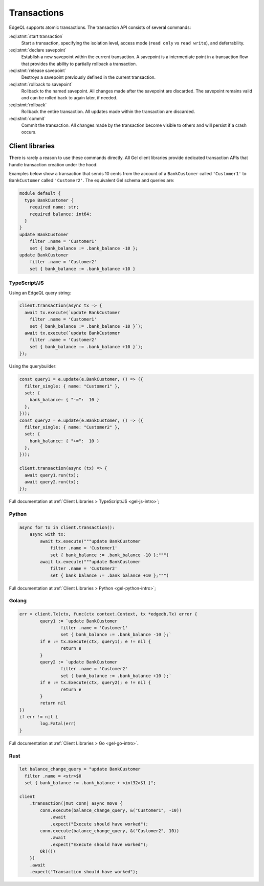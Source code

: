 .. _ref_eql_transactions:

Transactions
============

.. index:: start transaction, declare savepoint, release savepoint,
           rollback to savepoint, rollback, commit

EdgeQL supports atomic transactions. The transaction API consists
of several commands:

:eql:stmt:`start transaction`
  Start a transaction, specifying the isolation level, access mode (``read
  only`` vs ``read write``), and deferrability.

:eql:stmt:`declare savepoint`
  Establish a new savepoint within the current transaction. A savepoint is a
  intermediate point in a transaction flow that provides the ability to
  partially rollback a transaction.

:eql:stmt:`release savepoint`
  Destroys a savepoint previously defined in the current transaction.

:eql:stmt:`rollback to savepoint`
  Rollback to the named savepoint. All changes made after the savepoint
  are discarded. The savepoint remains valid and can be rolled back
  to again later, if needed.

:eql:stmt:`rollback`
  Rollback the entire transaction. All updates made within the transaction are
  discarded.

:eql:stmt:`commit`
  Commit the transaction. All changes made by the transaction become visible
  to others and will persist if a crash occurs.


Client libraries
----------------

There is rarely a reason to use these commands directly. All Gel client
libraries provide dedicated transaction APIs that handle transaction creation
under the hood.

Examples below show a transaction that sends 10 cents from the account
of a ``BankCustomer`` called ``'Customer1'`` to ``BankCustomer`` called
``'Customer2'``. The equivalent Gel schema and queries are:

.. code-block::

  module default {
    type BankCustomer {
      required name: str;
      required balance: int64;
    }
  }
  update BankCustomer
      filter .name = 'Customer1'
      set { bank_balance := .bank_balance -10 };
  update BankCustomer
      filter .name = 'Customer2'
      set { bank_balance := .bank_balance +10 }

TypeScript/JS
^^^^^^^^^^^^^

Using an EdgeQL query string:

.. code-block:: typescript

  client.transaction(async tx => {
    await tx.execute(`update BankCustomer
      filter .name = 'Customer1'
      set { bank_balance := .bank_balance -10 }`);
    await tx.execute(`update BankCustomer
      filter .name = 'Customer2'
      set { bank_balance := .bank_balance +10 }`);
  });

Using the querybuilder:

.. code-block:: typescript

  const query1 = e.update(e.BankCustomer, () => ({
    filter_single: { name: "Customer1" },
    set: {
      bank_balance: { "-=":  10 }
    },
  }));
  const query2 = e.update(e.BankCustomer, () => ({
    filter_single: { name: "Customer2" },
    set: {
      bank_balance: { "+=":  10 }
    },
  }));

  client.transaction(async (tx) => {
    await query1.run(tx);
    await query2.run(tx);
  });

Full documentation at :ref:`Client Libraries > TypeScript/JS <gel-js-intro>`;

Python
^^^^^^

.. code-block:: python

  async for tx in client.transaction():
      async with tx:
          await tx.execute("""update BankCustomer
              filter .name = 'Customer1'
              set { bank_balance := .bank_balance -10 };""")
          await tx.execute("""update BankCustomer
              filter .name = 'Customer2'
              set { bank_balance := .bank_balance +10 };""")

Full documentation at :ref:`Client Libraries > Python <gel-python-intro>`;

Golang
^^^^^^

.. code-block:: go

	err = client.Tx(ctx, func(ctx context.Context, tx *edgedb.Tx) error {
		query1 := `update BankCustomer
			filter .name = 'Customer1'
			set { bank_balance := .bank_balance -10 };`
		if e := tx.Execute(ctx, query1); e != nil {
			return e
		}
		query2 := `update BankCustomer
			filter .name = 'Customer2'
			set { bank_balance := .bank_balance +10 };`
		if e := tx.Execute(ctx, query2); e != nil {
			return e
		}
		return nil
	})
	if err != nil {
		log.Fatal(err)
	}

Full documentation at :ref:`Client Libraries > Go <gel-go-intro>`.

Rust
^^^^

.. code-block:: rust

  let balance_change_query = "update BankCustomer
    filter .name = <str>$0
    set { bank_balance := .bank_balance + <int32>$1 }";

  client
      .transaction(|mut conn| async move {
          conn.execute(balance_change_query, &("Customer1", -10))
              .await
              .expect("Execute should have worked");
          conn.execute(balance_change_query, &("Customer2", 10))
              .await
              .expect("Execute should have worked");
          Ok(())
      })
      .await
      .expect("Transaction should have worked");

.. XXX: Add Rust docs
.. Full documentation at :ref:`Client Libraries > Rust <ref_rust_index>`.

